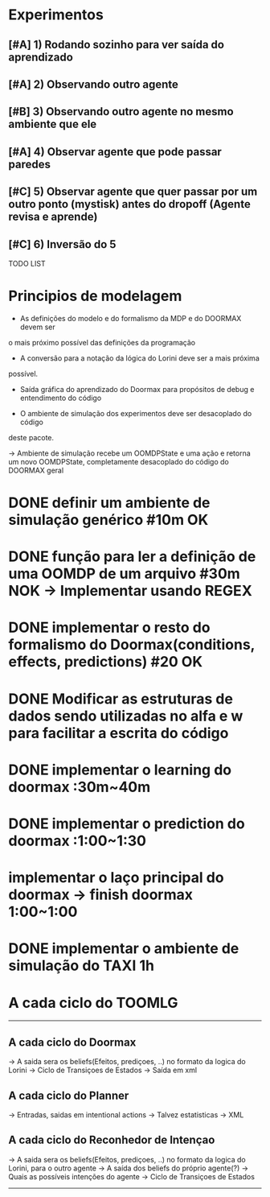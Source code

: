 * Experimentos

** [#A] 1) Rodando sozinho para ver saída do aprendizado
** [#A] 2) Observando outro agente
** [#B] 3) Observando outro agente no mesmo ambiente que ele
** [#A] 4) Observar agente que pode passar paredes
** [#C] 5) Observar agente que quer passar por um outro ponto (mystisk) antes do dropoff (Agente revisa e aprende)
** [#C] 6) Inversão do 5
TODO LIST


* Principios de modelagem

- As definições do modelo e do formalismo da MDP e do DOORMAX devem ser
o mais próximo possível das definições da programação

- A conversão para a notação da lógica do Lorini deve ser a mais próxima
possível.

- Saída gráfica do aprendizado do Doormax para propósitos de debug e entendimento do código

- O ambiente de simulação dos experimentos deve ser desacoplado do código
deste pacote.

-> Ambiente de simulação recebe um OOMDPState e uma ação e retorna um novo
OOMDPState, completamente desacoplado do código do DOORMAX geral


* DONE definir um ambiente de simulação genérico #10m                  OK
* DONE função para ler a definição de uma OOMDP de um arquivo #30m     NOK -> Implementar usando REGEX
* DONE implementar o resto do formalismo do Doormax(conditions, effects, predictions) #20  OK

* DONE Modificar as estruturas de dados sendo utilizadas no alfa e w para facilitar a escrita do código
* DONE implementar o learning do doormax  :30m~40m
* DONE implementar o prediction do doormax :1:00~1:30
* implementar o laço principal do doormax -> finish doormax 1:00~1:00

* DONE implementar o ambiente de simulação do TAXI 1h


* A cada ciclo do TOOMLG
------
** A cada ciclo do Doormax
-> A saida sera os beliefs(Efeitos, prediçoes, ..) no formato da logica do Lorini
-> Ciclo de Transiçoes de Estados
-> Saída em xml

** A cada ciclo do Planner
-> Entradas, saidas em intentional actions
-> Talvez estatisticas
-> XML

** A cada ciclo do Reconhedor de Intençao
-> A saida sera os beliefs(Efeitos, prediçoes, ..) no formato da logica do Lorini, para o outro agente
-> A saída dos beliefs do próprio agente(?)
-> Quais as possíveis intenções do agente
-> Ciclo de Transiçoes de Estados
------